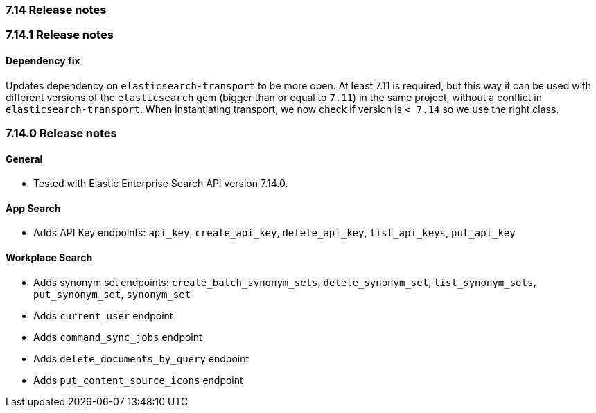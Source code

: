 [[release_notes_714]]
=== 7.14 Release notes

[discrete]
[[release_notes_7141]]
=== 7.14.1 Release notes

==== Dependency fix

Updates dependency on `elasticsearch-transport` to be more open. At least 7.11 is required, but this way it can be used with different versions of the `elasticsearch` gem (bigger than or equal to `7.11`) in the same project, without a conflict in `elasticsearch-transport`. When instantiating transport, we now check if version is `< 7.14` so we use the right class.

[discrete]
[[release_notes_7140]]
=== 7.14.0 Release notes

[discrete]
==== General

- Tested with Elastic Enterprise Search API version 7.14.0.

[discrete]
==== App Search

- Adds API Key endpoints: `api_key`, `create_api_key`, `delete_api_key`, `list_api_keys`, `put_api_key`

[discrete]
==== Workplace Search

- Adds synonym set endpoints: `create_batch_synonym_sets`, `delete_synonym_set`, `list_synonym_sets`, `put_synonym_set`, `synonym_set`
- Adds `current_user` endpoint
- Adds `command_sync_jobs` endpoint
- Adds `delete_documents_by_query` endpoint
- Adds `put_content_source_icons` endpoint
